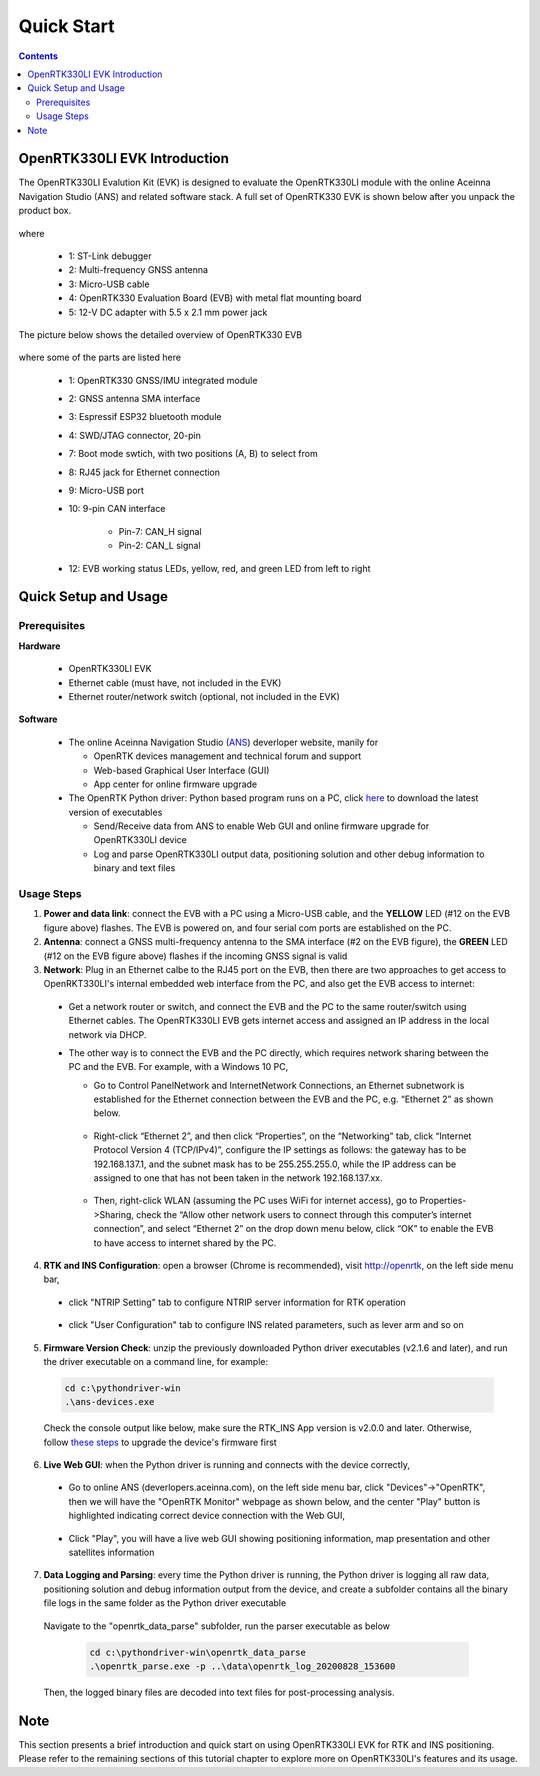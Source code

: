 Quick Start
===================

.. contents:: Contents
    :local:

OpenRTK330LI EVK Introduction
~~~~~~~~~~~~~~~~~~~~~~~~~~~~~~~

The OpenRTK330LI Evalution Kit (EVK) is designed to evaluate the OpenRTK330LI module with the  online Aceinna Navigation Studio (ANS) and related software stack. A full set of OpenRTK330 EVK is shown below after you unpack the product box. 

.. figure:: media/EvalKit.png
    :width: 7.0in
    :height: 5.0in

where

  * 1: ST-Link debugger
  * 2: Multi-frequency GNSS antenna
  * 3: Micro-USB cable
  * 4: OpenRTK330 Evaluation Board (EVB) with metal flat mounting board
  * 5: 12-V DC adapter with 5.5 x 2.1 mm power jack

The picture below shows the detailed overview of OpenRTK330 EVB

  .. figure:: media/EvalBoard.png
      :width: 6.0in
      :height: 6.0in

where some of the parts are listed here

  * 1: OpenRTK330 GNSS/IMU integrated module
  * 2: GNSS antenna SMA interface
  * 3: Espressif ESP32 bluetooth module
  * 4: SWD/JTAG connector, 20-pin
  * 7: Boot mode swtich, with two positions (A, B) to select from
  * 8: RJ45 jack for Ethernet connection
  * 9: Micro-USB port
  * 10: 9-pin CAN interface
      
      - Pin-7: CAN_H signal
      - Pin-2: CAN_L signal
  * 12: EVB working status LEDs, yellow, red, and green LED from left to right

.. The ESP32 bluetooth module on the OpenRTK330 EVB has been programmed and configured to provide bluetooth wireless connectivity, and user do not have to get hands on it.

.. The OpenRTK330 EVK is all set as a high precision GNSS/INS positioning platform before shipping out, you could skip the following firmware installation/update process and directly go to learn `How to Use OpenRTK330 EVK <https://openrtk.readthedocs.io/en/latest/useOpenRTK.html>`_. Otherwise, if you want to update the module with the latest firmware, follow the instructions below carefully.


.. The OpenRTK Python driver
.. ~~~~~~~~~~~~~~~~~~~~~~~~~~~

.. The OpenRTK Python driver is an open source Python 


Quick Setup and Usage
~~~~~~~~~~~~~~~~~~~~~~~

Prerequisites
^^^^^^^^^^^^^^^^^^^

**Hardware**

  * OpenRTK330LI EVK 
  * Ethernet cable (must have, not included in the EVK)
  * Ethernet router/network switch (optional, not included in the EVK)

**Software**

  * The online Aceinna Navigation Studio (`ANS <https://developers.aceinna.com/devices/rtk>`_) deverloper website, manily for

    * OpenRTK devices management and technical forum and support
    * Web-based Graphical User Interface (GUI)
    * App center for online firmware upgrade

  * The OpenRTK Python driver: Python based program runs on a PC, click `here <https://github.com/Aceinna/python-openimu/releases/>`_ to download the latest version of executables

    * Send/Receive data from ANS to enable Web GUI and online firmware upgrade for OpenRTK330LI device
    * Log and parse OpenRTK330LI output data, positioning solution and other debug information to binary and text files

Usage Steps
^^^^^^^^^^^^^^^^^

1. **Power and data link**: connect the EVB with a PC using a Micro-USB cable, and the **YELLOW** LED (#12 on the EVB figure above) flashes. The EVB is powered on, and four serial com ports are established on the PC. 

2. **Antenna**: connect a GNSS multi-frequency antenna to the SMA interface (#2 on the EVB figure), the **GREEN** LED (#12 on the EVB figure above) flashes if the incoming GNSS signal is valid

3. **Network**: Plug in an Ethernet calbe to the RJ45 port on the EVB, then there are two approaches to get access to OpenRKT330LI's internal embedded web interface from the PC, and also get the EVB access to internet:

  * Get a network router or switch, and connect the EVB and the PC to the same router/switch using Ethernet cables. The OpenRTK330LI EVB gets internet access and assigned an IP address in the local network via DHCP.
  * The other way is to connect the EVB and the PC directly, which requires network sharing between the PC and the EVB. For example, with a Windows 10 PC, 

    * Go to Control Panel\Network and Internet\Network Connections, an Ethernet subnetwork is established for the Ethernet connection between the EVB and the PC, e.g. “Ethernet 2” as shown below. 
    
      .. figure:: media/network_connections.png
        :width: 6.5in
        :height: 3.0in
    
    * Right-click “Ethernet 2”, and then click “Properties”, on the “Networking” tab, click “Internet Protocol Version 4 (TCP/IPv4)”, configure the IP settings as follows: the gateway has to be 192.168.137.1, and the subnet mask has to be 255.255.255.0, while the IP address can be assigned to one that has not been taken in the network 192.168.137.xx.

        .. figure:: media/network_setting_eth.png
          :width: 6.0in
          :height: 3.5in

    * Then, right-click WLAN (assuming the PC uses WiFi for internet access), go to Properties->Sharing, check the “Allow other network users to connect through this computer’s internet connection”, and select “Ethernet 2” on the drop down menu below, click “OK” to enable the EVB to have access to internet shared by the PC. 

        .. image:: media/network_sharing.png
            :align: center
            :scale: 50%


4. **RTK and INS Configuration**: open a browser (Chrome is recommended), visit http://openrtk, on the left side menu bar, 

  * click "NTRIP Setting" tab to configure NTRIP server information for RTK operation

        .. image:: media/ntrip_config.png
                :align: center
                :scale: 50%

  * click "User Configuration" tab to configure INS related parameters, such as lever arm and so on

        .. image:: media/usercfg.png
              :align: center
              :scale: 50%

5. **Firmware Version Check**: unzip the previously downloaded Python driver executables (v2.1.6 and later), and run the driver executable on a command line, for example:

  .. code-block:: python

          cd c:\pythondriver-win
          .\ans-devices.exe

  Check the console output like below, make sure the RTK_INS App version is v2.0.0 and later. Otherwise, follow `these steps <https://openrtk.readthedocs.io/en/latest/firmware_upgrade.html>`_ to upgrade the device's firmware first

         .. image:: media/python_driver_connects.png
              :align: center
              :scale: 50%

6. **Live Web GUI**: when the Python driver is running and connects with the device correctly, 

  * Go to online ANS (deverlopers.aceinna.com), on the left side menu bar, click "Devices"->"OpenRTK", then we will have the "OpenRTK Monitor" webpage as shown below, and the center "Play" button is highlighted indicating correct device connection with the Web GUI, 

        .. image:: media/web_gui_connect.png
              :align: center
              :scale: 50%
  
  * Click "Play", you will have a live web GUI showing positioning information, map presentation and other satellites information

      .. image:: media/web_gui_play.png
              :align: center
              :scale: 50%


7. **Data Logging and Parsing**: every time the Python driver is running, the Python driver is logging all raw data, positioning solution and debug information output from the device, and create a subfolder contains all the binary file logs in the same folder as the Python driver executable

      .. image:: media/python_driver_logging.png
              :align: center
              :scale: 50%

  Navigate to the "openrtk_data_parse" subfolder, run the parser executable as below

    .. code-block:: python

          cd c:\pythondriver-win\openrtk_data_parse
          .\openrtk_parse.exe -p ..\data\openrtk_log_20200828_153600

  Then, the logged binary files are decoded into text files for post-processing analysis.


Note
~~~~~~~

This section presents a brief introduction and quick start on using OpenRTK330LI EVK for RTK and INS positioning. Please refer to the remaining sections of this tutorial chapter to explore more on OpenRTK330LI's features and its usage.





  